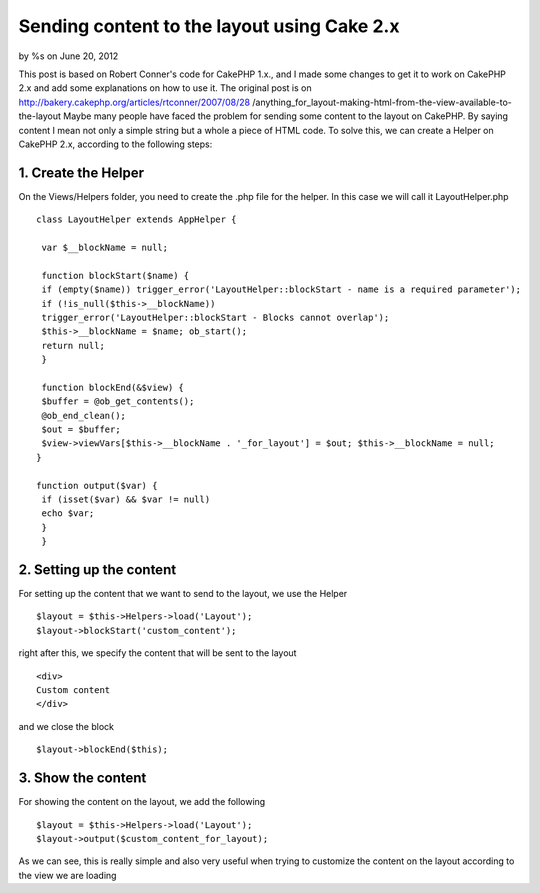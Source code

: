 

Sending content to the layout using Cake 2.x
============================================

by %s on June 20, 2012

This post is based on Robert Conner's code for CakePHP 1.x., and I
made some changes to get it to work on CakePHP 2.x and add some
explanations on how to use it. The original post is on
http://bakery.cakephp.org/articles/rtconner/2007/08/28
/anything_for_layout-making-html-from-the-view-available-to-the-layout
Maybe many people have faced the problem for sending some content to
the layout on CakePHP. By saying content I mean not only a simple
string but a whole a piece of HTML code. To solve this, we can create
a Helper on CakePHP 2.x, according to the following steps:

1. Create the Helper
--------------------
On the Views/Helpers folder, you need to create the .php file for the
helper. In this case we will call it LayoutHelper.php

::

    
    class LayoutHelper extends AppHelper { 
    
     var $__blockName = null; 
    
     function blockStart($name) { 
     if (empty($name)) trigger_error('LayoutHelper::blockStart - name is a required parameter'); 
     if (!is_null($this->__blockName)) 
     trigger_error('LayoutHelper::blockStart - Blocks cannot overlap'); 
     $this->__blockName = $name; ob_start(); 
     return null; 
     } 
    
     function blockEnd(&$view) { 
     $buffer = @ob_get_contents(); 
     @ob_end_clean(); 
     $out = $buffer; 
     $view->viewVars[$this->__blockName . '_for_layout'] = $out; $this->__blockName = null; 
    } 
    
    function output($var) { 
     if (isset($var) && $var != null) 
     echo $var; 
     } 
     } 



2. Setting up the content
-------------------------
For setting up the content that we want to send to the layout, we use
the Helper

::

    
    $layout = $this->Helpers->load('Layout'); 
    $layout->blockStart('custom_content'); 

right after this, we specify the content that will be sent to the
layout

::

    
    <div>
    Custom content
    </div>

and we close the block

::

    
    $layout->blockEnd($this); 



3. Show the content
-------------------
For showing the content on the layout, we add the following

::

    
    $layout = $this->Helpers->load('Layout'); 
    $layout->output($custom_content_for_layout); 

As we can see, this is really simple and also very useful when trying
to customize the content on the layout according to the view we are
loading

.. meta::
    :title: Sending content to the layout using Cake 2.x
    :description: CakePHP Article related to layout helper,Helpers
    :keywords: layout helper,Helpers
    :copyright: Copyright 2012 
    :category: helpers


